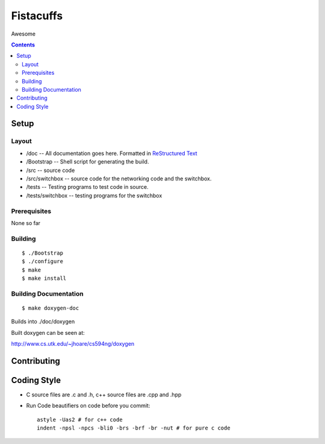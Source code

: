 ==========
Fistacuffs
==========

Awesome

.. contents::

Setup
=====

Layout
------

- /doc -- All documentation goes here.  Formatted in `ReStructured Text`_
- /Bootstrap -- Shell script for generating the build.
- /src -- source code
- /src/switchbox -- source code for the networking code and the switchbox.
- /tests -- Testing programs to test code in source.
- /tests/switchbox -- testing programs for the switchbox



Prerequisites
-------------

None so far


Building
--------
::

 $ ./Bootstrap
 $ ./configure
 $ make
 $ make install


Building Documentation
----------------------
::

 $ make doxygen-doc

Builds into ./doc/doxygen


Built doxygen can be seen at:

http://www.cs.utk.edu/~jhoare/cs594ng/doxygen

.. _ReStructured Text: http://en.wikipedia.org/wiki/ReStructuredText


Contributing
============

Coding Style
============

- C source files are .c and .h, c++ source files are .cpp and .hpp

- Run Code beautifiers on code before you commit::

    astyle -Uas2 # for c++ code
    indent -npsl -npcs -bli0 -brs -brf -br -nut # for pure c code
